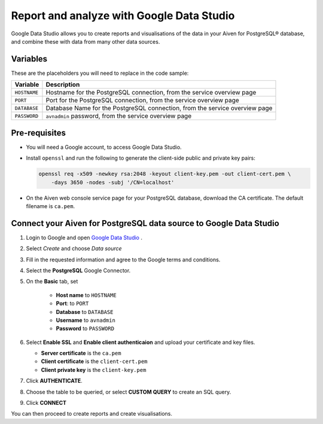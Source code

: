 Report and analyze with Google Data Studio
==========================================

Google Data Studio allows you to create reports and visualisations of the data in your Aiven for PostgreSQL® database, and combine these with data from many other data sources.

Variables
---------

These are the placeholders you will need to replace in the code sample:

==================      ===========================================================================
Variable                Description
==================      ===========================================================================
``HOSTNAME``            Hostname for the PostgreSQL connection, from the service overview page
``PORT``                Port for the PostgreSQL connection, from the service overview page
``DATABASE``            Database Name for the PostgreSQL connection, from the service overview page
``PASSWORD``            ``avnadmin`` password, from the service overview page
==================      ===========================================================================

Pre-requisites
--------------

* You will need a Google account, to access Google Data Studio.

* Install ``openssl`` and run the following to generate the client-side public and private key pairs:

  .. code:: bash

    openssl req -x509 -newkey rsa:2048 -keyout client-key.pem -out client-cert.pem \
        -days 3650 -nodes -subj '/CN=localhost'

* On the Aiven web console service page for your PostgreSQL database, download the CA certificate. The default filename is ``ca.pem``.

Connect your Aiven for PostgreSQL data source to Google Data Studio
-------------------------------------------------------------------

#. Login to Google and open `Google Data Studio <https://datastudio.google.com/>`__ .

#. Select `Create` and choose `Data source`

#. Fill in the requested information and agree to the Google terms and conditions.

#. Select the **PostgreSQL** Google Connector.

#. On the **Basic** tab, set

    * **Host name** to ``HOSTNAME``
    * **Port**: to ``PORT``
    * **Database** to ``DATABASE``
    * **Username** to ``avnadmin``
    * **Password** to ``PASSWORD``

#. Select **Enable SSL** and **Enable client authenticaion**
   and upload your certificate and key files.

   * **Server certificate** is the ``ca.pem``
   * **Client certificate** is the ``client-cert.pem``
   * **Client private key** is the ``client-key.pem``

#. Click **AUTHENTICATE**.

#. Choose the table to be queried, or select **CUSTOM QUERY** to create an SQL query.

#. Click **CONNECT**

You can then proceed to create reports and create visualisations.
